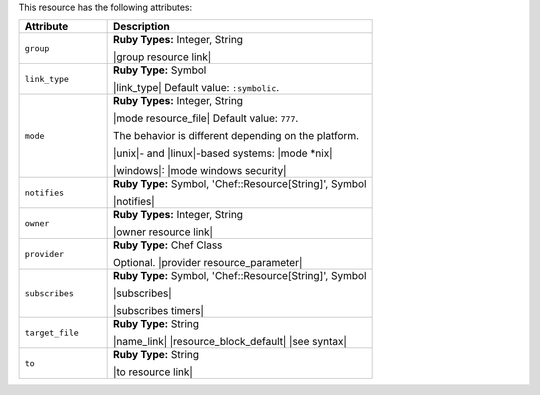 .. The contents of this file are included in multiple topics.
.. This file should not be changed in a way that hinders its ability to appear in multiple documentation sets.

This resource has the following attributes:

.. list-table::
   :widths: 150 450
   :header-rows: 1

   * - Attribute
     - Description
   * - ``group``
     - **Ruby Types:** Integer, String

       |group resource link|
   * - ``link_type``
     - **Ruby Type:** Symbol

       |link_type| Default value: ``:symbolic``.
   * - ``mode``
     - **Ruby Types:** Integer, String

       |mode resource_file| Default value: ``777``.
       
       The behavior is different depending on the platform.
       
       |unix|- and |linux|-based systems: |mode *nix|
       
       |windows|: |mode windows security|
   * - ``notifies``
     - **Ruby Type:** Symbol, 'Chef::Resource[String]', Symbol

       |notifies|

       .. include:: ../../includes_resources_common/includes_resources_common_notifications_syntax_notifies.rst

       .. include:: ../../includes_resources_common/includes_resources_common_notifications_timers.rst
   * - ``owner``
     - **Ruby Types:** Integer, String

       |owner resource link|
   * - ``provider``
     - **Ruby Type:** Chef Class

       Optional. |provider resource_parameter|
   * - ``subscribes``
     - **Ruby Type:** Symbol, 'Chef::Resource[String]', Symbol

       |subscribes|

       .. include:: ../../includes_resources_common/includes_resources_common_notifications_syntax_subscribes.rst

       |subscribes timers|
   * - ``target_file``
     - **Ruby Type:** String

       |name_link| |resource_block_default| |see syntax|
   * - ``to``
     - **Ruby Type:** String

       |to resource link|
